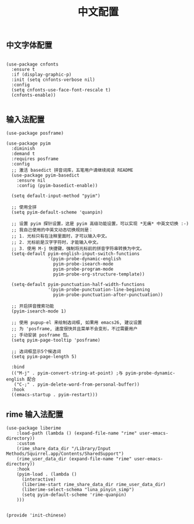 #+TITLE: 中文配置
#+AUTHOR: 孙建康（rising.lambda）
#+EMAIL:  rising.lambda@gmail.com

#+DESCRIPTION: A literate programming version of my Emacs Initialization script, loaded by the .emacs file.
#+PROPERTY:    header-args        :results silent   :eval no-export   :comments org
#+PROPERTY:    header-args        :mkdirp yes
#+PROPERTY:    header-args:elisp  :tangle "~/.emacs.d/lisp/init-chinese.el"
#+PROPERTY:    header-args:shell  :tangle no
#+OPTIONS:     num:nil toc:nil todo:nil tasks:nil tags:nil
#+OPTIONS:     skip:nil author:nil email:nil creator:nil timestamp:nil
#+INFOJS_OPT:  view:nil toc:nil ltoc:t mouse:underline buttons:0 path:http://orgmode.org/org-info.js

** 中文字体配置

#+BEGIN_SRC elisp

(use-package cnfonts
  :ensure t
  :if (display-graphic-p)
  :init (setq cnfonts-verbose nil)
  :config
  (setq cnfonts-use-face-font-rescale t)
  (cnfonts-enable))

#+END_SRC

** 输入法配置

#+BEGIN_SRC elisp
(use-package posframe)

(use-package pyim
  :diminish
  :demand t
  :requires posframe
  :config
  ;; 激活 basedict 拼音词库，五笔用户请继续阅读 README
  (use-package pyim-basedict
    :ensure nil
    :config (pyim-basedict-enable))

  (setq default-input-method "pyim")

  ;; 使用全拼
  (setq pyim-default-scheme 'quanpin)

  ;; 设置 pyim 探针设置，这是 pyim 高级功能设置，可以实现 *无痛* 中英文切换 :-)
  ;; 我自己使用的中英文动态切换规则是：
  ;; 1. 光标只有在注释里面时，才可以输入中文。
  ;; 2. 光标前是汉字字符时，才能输入中文。
  ;; 3. 使用 M-j 快捷键，强制将光标前的拼音字符串转换为中文。
  (setq-default pyim-english-input-switch-functions
                '(pyim-probe-dynamic-english
                  pyim-probe-isearch-mode
                  pyim-probe-program-mode
                  pyim-probe-org-structure-template))

  (setq-default pyim-punctuation-half-width-functions
                '(pyim-probe-punctuation-line-beginning
                  pyim-probe-punctuation-after-punctuation))

  ;; 开启拼音搜索功能
  (pyim-isearch-mode 1)

  ;; 使用 pupup-el 来绘制选词框, 如果用 emacs26, 建议设置
  ;; 为 'posframe, 速度很快并且菜单不会变形，不过需要用户
  ;; 手动安装 posframe 包。
  (setq pyim-page-tooltip 'posframe)

  ;; 选词框显示5个候选词
  (setq pyim-page-length 5)

  :bind
  (("M-j" . pyim-convert-string-at-point) ;与 pyim-probe-dynamic-english 配合
   ("C-;" . pyim-delete-word-from-personal-buffer))
  :hook 
  ((emacs-startup . pyim-restart)))
#+END_SRC

** rime 输入法配置
#+BEGIN_SRC elisp
(use-package liberime											   
    :load-path (lambda () (expand-file-name "rime" user-emacs-directory))					   
    :custom													   
    (rime_share_data_dir "/Library/Input Methods/Squirrel.app/Contents/SharedSupport")
    (rime_user_data_dir (expand-file-name "rime" user-emacs-directory))					   
    :hook													   
    (pyim-load . (lambda () 											   
      (interactive)												   
      (liberime-start rime_share_data_dir rime_user_data_dir)						   
      (liberime-select-schema "luna_pinyin_simp")								   
      (setq pyim-default-scheme 'rime-quanpin)								   
    )))													   
#+END_SRC

#+BEGIN_SRC elisp

(provide 'init-chinese)

#+END_SRC
